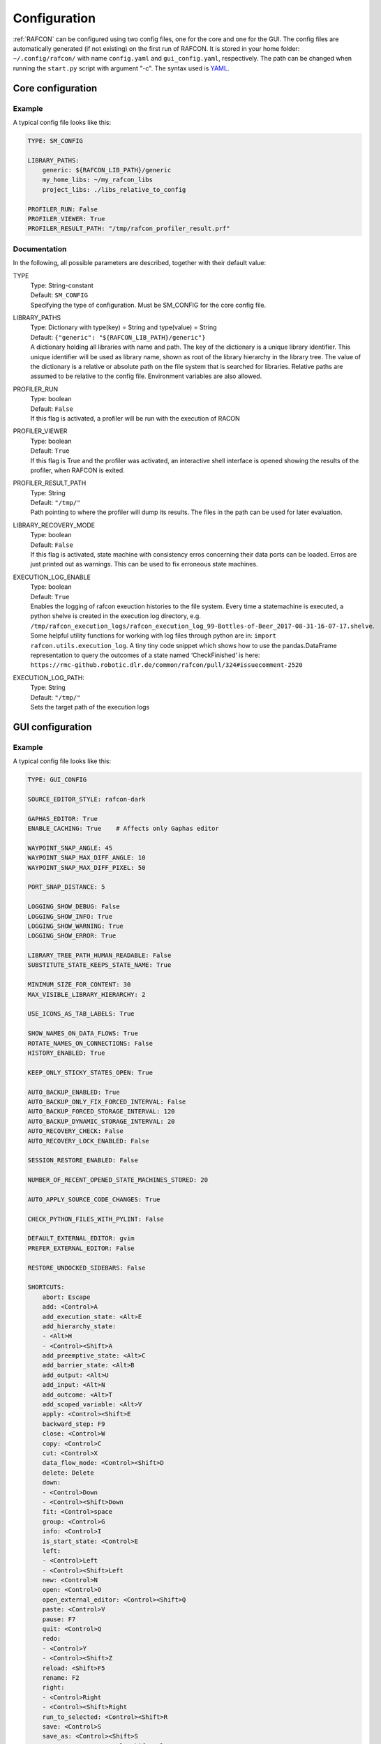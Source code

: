 Configuration
=============

:ref:`RAFCON` can be configured using two config files, one for
the core and one for the GUI. The config files are automatically
generated (if not existing) on the first run of RAFCON. It is stored in
your home folder: ``~/.config/rafcon/`` with name ``config.yaml`` and
``gui_config.yaml``, respectively. The path can be changed when running
the ``start.py`` script with argument "-c". The syntax used is
`YAML <wp:YAML>`__.

Core configuration
------------------

Example
"""""""

A typical config file looks like this:

.. code:: yaml

    TYPE: SM_CONFIG

    LIBRARY_PATHS:
        generic: ${RAFCON_LIB_PATH}/generic
        my_home_libs: ~/my_rafcon_libs
        project_libs: ./libs_relative_to_config

    PROFILER_RUN: False
    PROFILER_VIEWER: True
    PROFILER_RESULT_PATH: "/tmp/rafcon_profiler_result.prf"

Documentation
"""""""""""""

In the following, all possible parameters are described, together with
their default value:

TYPE
  | Type: String-constant
  | Default: ``SM_CONFIG``
  | Specifying the type of configuration. Must be SM\_CONFIG for the
    core config file.

LIBRARY\_PATHS
  | Type: Dictionary with type(key) = String and type(value) = String
  | Default: ``{"generic": "${RAFCON_LIB_PATH}/generic"}``
  | A dictionary holding all libraries with name and path. The key of
    the dictionary is a unique library identifier. This unique
    identifier will be used as library name, shown as root of the
    library hierarchy in the library tree. The value of the dictionary
    is a relative or absolute path on the file system that is searched
    for libraries. Relative paths are assumed to be relative to the
    config file. Environment variables are also allowed.

PROFILER\_RUN
  | Type: boolean
  | Default: ``False``
  | If this flag is activated, a profiler will be run with the execution
    of RACON

PROFILER\_VIEWER
  | Type: boolean
  | Default: ``True``
  | If this flag is True and the profiler was activated, an interactive
    shell interface is opened showing the results of the profiler, when
    RAFCON is exited.

PROFILER\_RESULT\_PATH
  | Type: String
  | Default: ``"/tmp/"``
  | Path pointing to where the profiler will dump its results. The files
    in the path can be used for later evaluation.

LIBRARY\_RECOVERY\_MODE
  | Type: boolean
  | Default: ``False``
  | If this flag is activated, state machine with consistency erros concerning their data ports can be loaded.
    Erros are just printed out as warnings. This can be used to fix erroneous state machines.

EXECUTION_LOG_ENABLE
  | Type: boolean
  | Default: ``True``
  | Enables the logging of rafcon exeuction histories to the file system. Every time a statemachine is executed, a python shelve is created in the execution log directory, e.g. ``/tmp/rafcon_execution_logs/rafcon_execution_log_99-Bottles-of-Beer_2017-08-31-16-07-17.shelve``. Some helpful utility functions for working with log files through python are in: ``import rafcon.utils.execution_log``. A tiny tiny code snippet which shows how to use the pandas.DataFrame representation to query the outcomes of a state named ‘CheckFinished’ is here: ``https://rmc-github.robotic.dlr.de/common/rafcon/pull/324#issuecomment-2520``

EXECUTION_LOG_PATH:
  | Type: String
  | Default: ``"/tmp/"``
  | Sets the target path of the execution logs

GUI configuration
-----------------

Example
"""""""

A typical config file looks like this:

.. code:: yaml

    TYPE: GUI_CONFIG

    SOURCE_EDITOR_STYLE: rafcon-dark

    GAPHAS_EDITOR: True
    ENABLE_CACHING: True    # Affects only Gaphas editor

    WAYPOINT_SNAP_ANGLE: 45
    WAYPOINT_SNAP_MAX_DIFF_ANGLE: 10
    WAYPOINT_SNAP_MAX_DIFF_PIXEL: 50

    PORT_SNAP_DISTANCE: 5

    LOGGING_SHOW_DEBUG: False
    LOGGING_SHOW_INFO: True
    LOGGING_SHOW_WARNING: True
    LOGGING_SHOW_ERROR: True

    LIBRARY_TREE_PATH_HUMAN_READABLE: False
    SUBSTITUTE_STATE_KEEPS_STATE_NAME: True

    MINIMUM_SIZE_FOR_CONTENT: 30
    MAX_VISIBLE_LIBRARY_HIERARCHY: 2

    USE_ICONS_AS_TAB_LABELS: True

    SHOW_NAMES_ON_DATA_FLOWS: True
    ROTATE_NAMES_ON_CONNECTIONS: False
    HISTORY_ENABLED: True

    KEEP_ONLY_STICKY_STATES_OPEN: True

    AUTO_BACKUP_ENABLED: True
    AUTO_BACKUP_ONLY_FIX_FORCED_INTERVAL: False
    AUTO_BACKUP_FORCED_STORAGE_INTERVAL: 120
    AUTO_BACKUP_DYNAMIC_STORAGE_INTERVAL: 20
    AUTO_RECOVERY_CHECK: False
    AUTO_RECOVERY_LOCK_ENABLED: False

    SESSION_RESTORE_ENABLED: False

    NUMBER_OF_RECENT_OPENED_STATE_MACHINES_STORED: 20

    AUTO_APPLY_SOURCE_CODE_CHANGES: True

    CHECK_PYTHON_FILES_WITH_PYLINT: False

    DEFAULT_EXTERNAL_EDITOR: gvim
    PREFER_EXTERNAL_EDITOR: False

    RESTORE_UNDOCKED_SIDEBARS: False

    SHORTCUTS:
        abort: Escape
        add: <Control>A
        add_execution_state: <Alt>E
        add_hierarchy_state:
        - <Alt>H
        - <Control><Shift>A
        add_preemptive_state: <Alt>C
        add_barrier_state: <Alt>B
        add_output: <Alt>U
        add_input: <Alt>N
        add_outcome: <Alt>T
        add_scoped_variable: <Alt>V
        apply: <Control><Shift>E
        backward_step: F9
        close: <Control>W
        copy: <Control>C
        cut: <Control>X
        data_flow_mode: <Control><Shift>D
        delete: Delete
        down:
        - <Control>Down
        - <Control><Shift>Down
        fit: <Control>space
        group: <Control>G
        info: <Control>I
        is_start_state: <Control>E
        left:
        - <Control>Left
        - <Control><Shift>Left
        new: <Control>N
        open: <Control>O
        open_external_editor: <Control><Shift>Q
        paste: <Control>V
        pause: F7
        quit: <Control>Q
        redo:
        - <Control>Y
        - <Control><Shift>Z
        reload: <Shift>F5
        rename: F2
        right:
        - <Control>Right
        - <Control><Shift>Right
        run_to_selected: <Control><Shift>R
        save: <Control>S
        save_as: <Control><Shift>S
        save_as_copy: <Control><Shift><Alt>S
        save_state_as: <Control><Alt>S
        substitute_state: <Control><Shift><Alt>S
        show_aborted_preempted: <Control>P
        show_data_flows: <Control>D
        show_data_values: <Control>L
        start: F5
        start_from_selected: <Control>R
        step: F4
        step_mode: F6
        stop: F8
        undo: <Control>Z
        ungroup:
        - <Control><Shift>G
        - <Control>U
        up:
        - <Control>Up
        - <Control><Shift>Up
        fullscreen: F11

Documentation
"""""""""""""

TYPE
  | Type: String-constant
  | Default: ``GUI_CONFIG``
  | Specifying the type of configuration. Must be GUI\_CONFIG for the
    GUI config file.

SOURCE\_EDITOR\_STYLE
  | Type: string
  | Default: ``awesome-style``
  | The gtk source view style used in the script editor. Note: You can
    download different styles at
    `https://wiki.gnome.org/Projects/GtkSourceView/StyleSchemes GTK
    Source View
    Styles <https://wiki.gnome.org/Projects/GtkSourceView/StyleSchemes_GTK_Source_View_Styles>`__.
    The scripts have to be downloaded to
    ~/.local/share/gtksourceview-2.0/styles. "awesome-style" is a style
    created to fit to the design of RAFCON.

GAPHAS\_EDITOR
  | Type: boolean
  | Default: ``False``
  | RAFCON started with a graphical editor using OpenGL. Its development
    has been stopped (except bugfixes) in favor of a new editor using
    GTK cairo and the library Gaphas. The flag decides whether to use
    the old OpenGL editor (False) or the new Gaphas one (True).

ENABLE\_CACHING:
  | Default: True
  | Affects only Gaphas editor and enables a accelerating caching feature.

WAYPOINT\_SNAP\_ANGLE
  | Default: ``45``
  | Unit: Degree
  | Base angle, to which waypoints are snapped to when moving them with
    the Shift key pressed. For a value of 45, waypoints are snapped to
    e. g. 0°, 45°, 90°, 135°, ... Only used in the old editor (OpenGL).

WAYPOINT\_SNAP\_MAX\_DIFF\_ANGLE
  | Default: ``10``
  | Unit: Degree
  | Max deviation to a snap angle, at which the waypoint is still
    snapped. For a value of 10 with a snap angle of 45, the waypoint is
    snapped if the angle of the actual transition/data flow is 99, but
    not if the angle is 102. Only used in the old editor (OpenGL).

WAYPOINT\_SNAP\_MAX\_DIFF\_PIXEL
  | Default: ``50``
  | Unit: px
  | Max snap point distance to the mouse cursor that is still allowed.
    If the waypoint would be snapped according to snap angle and its
    deviation, but the resulting waypoint is too far away from the mouse
    cursor, snapping is aborted. Only used in the old editor (OpenGL).

PORT\_SNAP\_DISTANCE
  | Default: ``5``
  | Unit: Pixel
  | Maximum distane to a port, at which the moved end of a connection is
    snapped to a port (outcome, input, output, scoped variable). Only
    used in Gaphas editor.

LOGGING\_SHOW\_DEBUG

LOGGING\_SHOW\_INFO

LOGGING\_SHOW\_WARNING

LOGGING\_SHOW\_ERROR
  | Type: boolean
  | Default: ``False`` for DEBUG, ``True`` for the rest
  | The flags decide which message log levels to show in the logging
    console view.

LIBRARY\_TREE\_PATH\_HUMAN\_READABLE
  | Type: boolean
  | Default: ``False``
  | The flag is substituting underscores with spaces in the library
    tree. Thereby it is thought for people who do not like spaces in
    file system paths but don't wanna have underscores in the library
    tree.

SUBSTITUTE\_STATE\_KEEPS\_STATE\_NAME
  | Type: boolean
  | Default: ``True``
  | The flag describes the default behavior of the substitute state action
    concerning the previous state name and the state name after the substitution.
    In the dialogs this can be set adapted for the single operation via a check box.
    If the flag is True the name is taken from the original state.
    If the flag is False the name is taken from the state machine that substitute the original state.

MINIMUM\_SIZE\_FOR\_CONTENT
  | Default: ``30``
  | Unit: Pixel
  | Minimum side length (width and height) for container states to have
    their content (child states, transitions, etc.) shown. Currently
    only used in the old editor (OpenGL).

MAX\_VISIBLE\_LIBRARY\_HIERARCHY
  | Default: ``2``
  | Number of hierarchy levels to be shown within a library state. High
    values cause the GUI to lag. Currently only used in the old editor
    (OpenGL).

USE\_ICONS\_AS\_TAB\_LABELS
  | Type: boolean
  | Default: ``True``
  | If True, only icons will be shown in the tabs on the left and right
    side. Otherwise also a title text is shown.

SHOW\_NAMES\_ON\_DATA\_FLOWS
  | Type: boolean
  | Default: ``True``
  | If False, data flow labels will not be shown (helpful if there are
    many data flows)

ROTATE\_NAMES\_ON\_CONNECTIONS
  | Type: boolean
  | Default: ``False``
  | If True, connection labels will be parallel to the connection.
    Otherwise, they are horizontally aligned.

SHOW\_CONTENT\_LIBRARY\_NAME\_TRANSPARENCY
  | Type: float
  | Default: ``0.5``
  | Set to a value between 0 and 1. Defines the transparency of the name of a LibraryState in the graphical editor,
    of which the content is shown.

HISTORY\_ENABLED
  | Type: boolean
  | Default: ``True``
  | If True, an edit history will be created, allowing for undo and redo
    operation. Might still be buggy, therefore its optional.

KEEP\_ONLY\_STICKY\_STATES\_OPEN
  | Type: boolean
  | Default: ``True``
  | If True, only the currently selected state and sticky states are
    open in the states editor on the right side. Thus, a new selected
    state closes the old one. If False, all states remain open, if they
    are not actively closed.

AUTO\_BACKUP\_ENABLED
  | Type: boolean
  | Default: ``True``
  | If True, the auto backup is enabled. I False, the auto-backup is
    disabled.

AUTO\_BACKUP\_ONLY\_FIX\_FORCED\_INTERVAL
  | Type: boolean
  | Default: ``False``
  | If True, the auto backup is performed according a fixed time
    interval which is defined by
    ``AUTO_BACKUP_FORCED_STORAGE_INTERVAL``. If False, the auto-backup
    is performed dynamically according
    ``AUTO_BACKUP_DYNAMIC_STORAGE_INTERVAL`` and will be forced if a
    modification is made more then ``*_FORCED_STORAGE_INTERVAL`` after
    the last backup to the ``/tmp/``-folder. So in case of dynamic
    backup it is tried to avoid user disturbances by waiting for a
    time-interval ``*_DYNAMIC_STORAGE_INTERVAL`` while this the user has
    not modified the state-machine to trigger the auto-backup while
    still using ``*_FORCED_STORAGE_INTERVAL`` as a hard limit.
AUTO\_BACKUP\_FORCED\_STORAGE\_INTERVAL
  | Default: 120
  | Unit: Seconds
  | Time horizon for forced auto-backup if
    ``AUTO_BACKUP_ONLY_FIX_FORCED_INTERVAL`` is False and otherwise the
    it is the fix auto-backup time interval.

AUTO\_BACKUP\_DYNAMIC\_STORAGE\_INTERVAL
  | Default: 20
  | Unit: Seconds
  | Time horizon after which the "dynamic" auto-backup
    (``AUTO_BACKUP_ONLY_FIX_FORCED_INTERVAL`` is False) is triggered if
    there was no modification to the state-machine while this interval.

AUTO\_RECOVERY\_CHECK
  | Default: ``False``
  | If True, the auto back module will check for backups of crashed instances or
    badly closed state machines that left a lock file. This comfortable feature
    only can be used if the crashed instances or state machines already were
    created with ``AUTO_RECOVERY_LOCK_ENABLED`` and ``AUTO_BACKUP_ENABLED`` True
    and thereby needed lock-files were set.


AUTO\_RECOVERY\_LOCK\_ENABLED:
  | Default: ``False``
  | If True, the auto backup will put lock-files into the respective backup folder
    to label not correctly/cleanly closed state machines and instances.
    The auto recovery check is searching for these locks.

SESSION\_RESTORE\_ENABLED:
  | Default: ``True``
  | If True the current session is stored into the runtime configuration and restored
    after restarting RAFCON with respective runtime configuration file.

NUMBER\_OF\_RECENT\_OPENED\_STATE\_MACHINES\_STORED:
  | default: 20
  | Maximum number of stored recently opened state machine paths.

RESTORE\_UNDOCKED\_SIDEBARS
  | Default: ``False``
  | If True, RAFCON will restore undocked windows from the last
    RAFCON-instance run.

DEFAULT\_EXTERNAL\_EDITOR
  | Default: Empty
  | Holds the command which is executed before the script.py file by clicking the
    'Open externally' button in the source editor window. The command can be anything 
    you wish and results in a shell command with the following pattern:
    '<DEFAULT\_EXTERNAL\_EDITOR> script.py>'.

PREFER_EXTERNAL_EDITOR
  | Default: ``False``
  | If True, RAFCON will assume that the user always wants to work with a different editor
    than the internal one. If the 'Open externally' button is clicked, the source text is 
    locked the whole time and a 'Reload' buttons reloads the saved file into RAFCON.
    If False, it is recommended to close the externally opend script.py everytime you are
    done editing.

SHORTCUTS
  | Type: dict
  | Default: see example ``gui_config.yaml`` above
  | Defines the shortcuts of the GUI. The key describes the action
    triggered by the shortcut, the value defines the shortcut(s). There
    can be more than one shortcut registered for one action. See `GTK
    Documentation <https://people.gnome.org/~gcampagna/docs/Gtk-3.0/Gtk.accelerator_parse.html>`__
    about for more information about the shortcut parser. Not all
    actions are implemented, yet. Some actions are global within the GUI
    (such as 'save'), some are widget dependent (such as 'add').


Environment variables
---------------------

Next to the configuration files, a number of environment variables exist that allow for further configuration.

:envvar:`RAFCON_LOGGING_CONF`
"""""""""""""""""""""""""""""

See :ref:`Logging configuration`.

:envvar:`RAFCON_LIBRARY_PATH`
"""""""""""""""""""""""""""""

An alternative option to specify your RAFCON libraries, which can e.g. be handy in combination with RMPM. See
:ref:`tutorial_rafcon_library_path`.

:envvar:`RAFCON_PLUGIN_PATH`
""""""""""""""""""""""""""""

Use this variable to specify the RAFCON plugins that are to be loaded. See :ref:`Plugin Interface`.

:envvar:`RAFCON_START_MINIMIZED`
""""""""""""""""""""""""""""""""

If the env variable :envvar:`RAFCON_START_MINIMIZED` is set (i.e., has a value which is not an empty string), RAFCON is
started minimized/iconified. This comes in handy, when the tests are run. You can then continue working, without
RAFCON windows repeatedly being opened and closed in the foreground.


Logging configuration
---------------------

RAFCON uses the default Python ``logging`` package for logging. Starting with version 0.9.7, logging handlers,
filters, formatting and more can be configured using a JSON file. The default configuration can be found in
``source/rafcon/logging.conf``. The configuration can be overwritten with a custom JSON file. To do so, specify the
path to your configuration in the env variable :envvar:`RAFCON_LOGGING_CONF`. For information about the ``logging``
package, please check the `official documentation <https://docs.python.org/2/library/logging.html>`__.

Example
"""""""

To not destroy the behavior of RAFCON, the default configuration should be used as basis for your extensions. The
following example shows how to add another logging handler, writing all messages to a file:

.. code:: json

    {
        ...

        "loggers": {
            ...
            "rafcon": {
                ...
                "handlers": ["stdout", "stderr", "loggingView", "file"]
            }
        },

        "handlers": {
            ...
            "file": {
                "class": "logging.handlers.RotatingFileHandler",
                "formatter": "default",
                "filename": "/tmp/rafcon.log",
                "maxBytes": 1024,
                "backupCount": 3
            }
        },

        ...
    }


Monitoring plugin configuration
-------------------------------

The config file of the monitoring plugin contains all parameters and
settings for communication. It is additionally needed next to the
``config.yaml`` and the ``gui_config.yaml`` to run the plugin. If it
does not exist, it will be automatically generated by the first start of
the ``start.py`` and stored at ``~/.config/rafcon`` as
``network_config.yaml``. The path of the used config file can be changed
by launching the ``start.py`` script with argument "-nc".

Example
"""""""

The default ``network_config.file`` looks like:

.. code:: yaml

    BURST_NUMBER: 1
    CLIENT_UDP_PORT: 7777
    ENABLED: true
    HASH_LENGTH: 8
    HISTORY_LENGTH: 1000
    MAX_TIME_WAITING_BETWEEN_CONNECTION_TRY_OUTS: 3.0
    MAX_TIME_WAITING_FOR_ACKNOWLEDGEMENTS: 1.0
    SALT_LENGTH: 6
    SERVER: true
    SERVER_IP: 127.0.0.1
    SERVER_UDP_PORT: 9999
    TIME_BETWEEN_BURSTS: 0.01
    TYPE: NETWORK_CONFIG

Documentation
"""""""""""""

BURST\_NUMBER
  | Type: int
  | Default: ``1``
  | Amount of messages with the same content which shall be send to
    ensure the communication.

CLIENT\_UDP\_PORT
  | Type: int
  | Default: ``7777``
  | Contains the UDP port of the client

ENABLED
  | Type: boolean
  | Default: ``True``

HASH\_LENGHT
  | Type: int
  | Default: ``8``

HISTORY\_LENGHT
  | Type: int
  | Default: ``1000``

MAX\_TIME\_WAITING\_BETWEEN\_CONNECTION\_TRY OUTS
  | Type: float
  | Default: ``3.0``

MAX\_TIME\_WAITING\_FOR\_ACKNOWLEDGEMENTS
  | Type: float
  | Default: ``1.0``
  | Maximum time waiting for an acknowledge after sending a message
    which expects one.

SALT\_LENGHT
  | Type: int
  | Default: ``6``

SERVER
  | Type: boolean
  | Default: ``True``
  | Defines if process should start as server or client. If ``False``
    process will start as client.

SERVER\_IP
  | Type: string
  | Default: ``127.0.0.1``
  | If process is client, SERVER\_IP contains the IP to connect to.

SERVER\_UDP\_PORT
  | Type: int
  | Default: ``9999``
  | Contains the UDP port of the server which shall be connected to.

TIME\_BETWEEN\_BURSTS
  | Type: float
  | Default: ``0.01``
  | Time between burst messages (refer to BURST\_NUMBER).

TYPE
  | Type: string
  | Default: ``NETWORK_CONFIG``
  | Specifying the type of configuration. Must be NETWORK\_CONFIG for
    the network config file.


